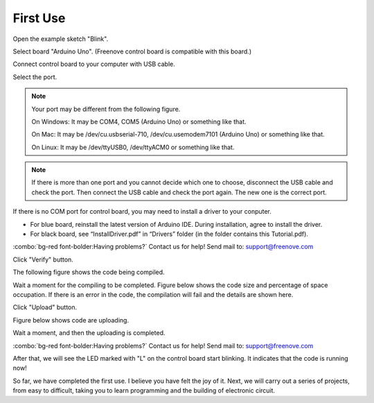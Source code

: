 ##############################################################################
First Use
##############################################################################

Open the example sketch "Blink".

.. image:: ../_static/imgs/First_use/First_Use00.png
    :align: center

Select board "Arduino Uno". (Freenove control board is compatible with this board.)

.. image:: ../_static/imgs/First_use/First_Use01.png
    :align: center

Connect control board to your computer with USB cable.

.. image:: ../_static/imgs/First_use/First_Use02.png
    :align: center

Select the port.

.. note::
    
    Your port may be different from the following figure.
    
    On Windows: It may be COM4, COM5 (Arduino Uno) or something like that.
    
    On Mac: It may be /dev/cu.usbserial-710, /dev/cu.usemodem7101 (Arduino Uno) or something like that.
    
    On Linux: It may be /dev/ttyUSB0, /dev/ttyACM0 or something like that.

.. image:: ../_static/imgs/First_use/First_Use03.png
    :align: center

.. note::
    
    If there is more than one port and you cannot decide which one to choose, disconnect the USB cable and check the port. Then connect the USB cable and check the port again. The new one is the correct port.

If there is no COM port for control board, you may need to install a driver to your conputer.

- For blue board, reinstall the latest version of Arduino IDE. During installation, agree to install the driver.
- For black board, see “InstallDriver.pdf” in “Drivers” folder (in the folder contains this Tutorial.pdf).

:combo:`bg-red font-bolder:Having problems?` Contact us for help! Send mail to: support@freenove.com

Click "Verify" button.

.. image:: ../_static/imgs/First_use/First_Use04.png
    :align: center

The following figure shows the code being compiled.

.. image:: ../_static/imgs/First_use/First_Use05.png
    :align: center

Wait a moment for the compiling to be completed. Figure below shows the code size and percentage of space occupation. If there is an error in the code, the compilation will fail and the details are shown here.

.. image:: ../_static/imgs/First_use/First_Use06.png
    :align: center

Click "Upload" button.

.. image:: ../_static/imgs/First_use/First_Use07.png
    :align: center

Figure below shows code are uploading. 

.. image:: ../_static/imgs/First_use/First_Use08.png
    :align: center

Wait a moment, and then the uploading is completed.

.. image:: ../_static/imgs/First_use/First_Use09.png
    :align: center

:combo:`bg-red font-bolder:Having problems?` Contact us for help! Send mail to: support@freenove.com

After that, we will see the LED marked with "L" on the control board start blinking. It indicates that the code is running now!

.. image:: ../_static/imgs/First_use/First_Use10.png
    :align: center

So far, we have completed the first use. I believe you have felt the joy of it. Next, we will carry out a series of projects, from easy to difficult, taking you to learn programming and the building of electronic circuit.